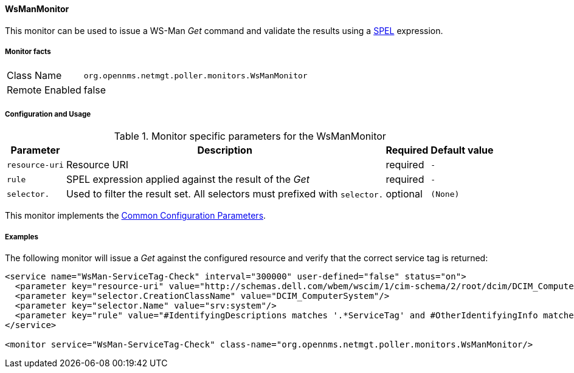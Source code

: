
// Allow GitHub image rendering
:imagesdir: ../../../images

==== WsManMonitor

This monitor can be used to issue a WS-Man _Get_ command and validate the results using a link:http://docs.spring.io/spring/docs/current/spring-framework-reference/html/expressions.html[SPEL] expression.

===== Monitor facts

[options="autowidth"]
|===
| Class Name     | `org.opennms.netmgt.poller.monitors.WsManMonitor`
| Remote Enabled | false
|===

===== Configuration and Usage

.Monitor specific parameters for the WsManMonitor
[options="header, autowidth"]
|===
| Parameter      | Description                                                                 | Required | Default value
| `resource-uri` | Resource URI                                                                | required | `-`
| `rule`         | SPEL expression applied against the result of the _Get_                     | required | `-`
| `selector.`    | Used to filter the result set. All selectors must prefixed with `selector.` | optional | `(None)`
|===

This monitor implements the <<ga-service-assurance-monitors-common-parameters, Common Configuration Parameters>>.

===== Examples

The following monitor will issue a _Get_ against the configured resource and verify that the correct service tag is returned:
  
[source, xml]
----
<service name="WsMan-ServiceTag-Check" interval="300000" user-defined="false" status="on">
  <parameter key="resource-uri" value="http://schemas.dell.com/wbem/wscim/1/cim-schema/2/root/dcim/DCIM_ComputerSystem"/>
  <parameter key="selector.CreationClassName" value="DCIM_ComputerSystem"/>
  <parameter key="selector.Name" value="srv:system"/>
  <parameter key="rule" value="#IdentifyingDescriptions matches '.*ServiceTag' and #OtherIdentifyingInfo matches 'C7BBBP1'"/>
</service>

<monitor service="WsMan-ServiceTag-Check" class-name="org.opennms.netmgt.poller.monitors.WsManMonitor/>
----
